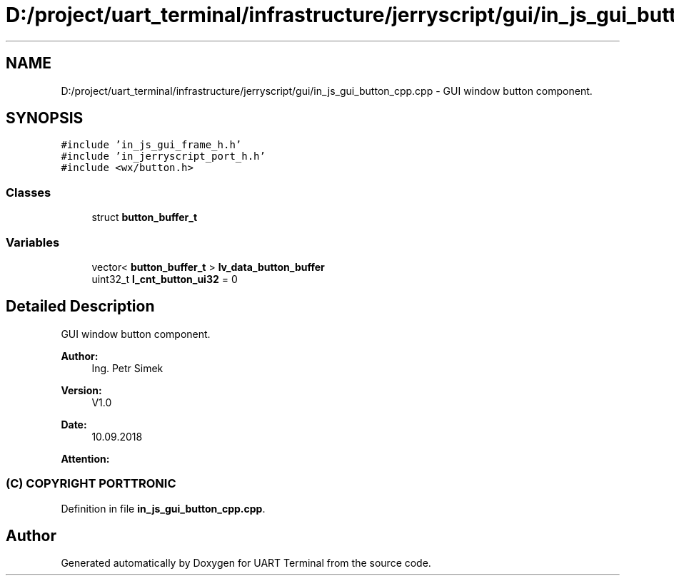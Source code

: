 .TH "D:/project/uart_terminal/infrastructure/jerryscript/gui/in_js_gui_button_cpp.cpp" 3 "Sun Feb 16 2020" "Version V2.0" "UART Terminal" \" -*- nroff -*-
.ad l
.nh
.SH NAME
D:/project/uart_terminal/infrastructure/jerryscript/gui/in_js_gui_button_cpp.cpp \- GUI window button component\&.  

.SH SYNOPSIS
.br
.PP
\fC#include 'in_js_gui_frame_h\&.h'\fP
.br
\fC#include 'in_jerryscript_port_h\&.h'\fP
.br
\fC#include <wx/button\&.h>\fP
.br

.SS "Classes"

.in +1c
.ti -1c
.RI "struct \fBbutton_buffer_t\fP"
.br
.in -1c
.SS "Variables"

.in +1c
.ti -1c
.RI "vector< \fBbutton_buffer_t\fP > \fBlv_data_button_buffer\fP"
.br
.ti -1c
.RI "uint32_t \fBl_cnt_button_ui32\fP = 0"
.br
.in -1c
.SH "Detailed Description"
.PP 
GUI window button component\&. 


.PP
\fBAuthor:\fP
.RS 4
Ing\&. Petr Simek 
.RE
.PP
\fBVersion:\fP
.RS 4
V1\&.0 
.RE
.PP
\fBDate:\fP
.RS 4
10\&.09\&.2018 
.RE
.PP
\fBAttention:\fP
.RS 4
.SS "(C) COPYRIGHT PORTTRONIC"
.RE
.PP

.PP
Definition in file \fBin_js_gui_button_cpp\&.cpp\fP\&.
.SH "Author"
.PP 
Generated automatically by Doxygen for UART Terminal from the source code\&.
